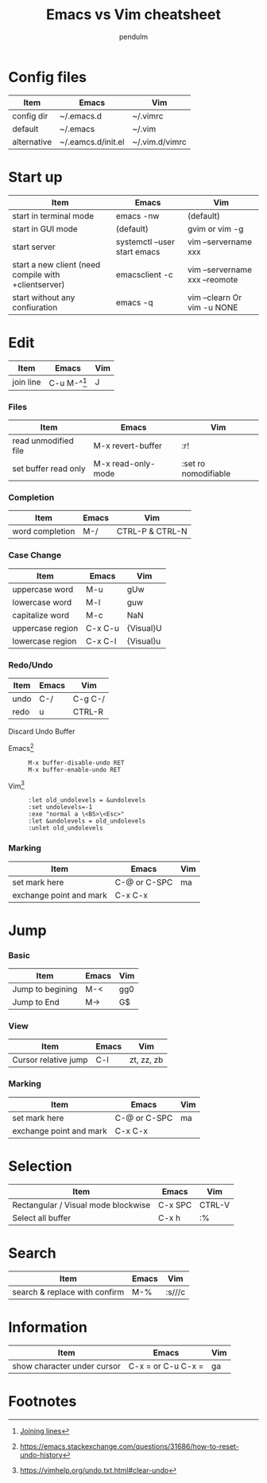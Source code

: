 #+TITLE: Emacs vs Vim cheatsheet
#+AUTHOR: pendulm
#+EMAIL: lonependulm AT gmail dot com
#+STARTUP: odd
#+OPTIONS: toc:t

* Config files

| Item        | Emacs              | Vim            |
|-------------+--------------------+----------------|
| config dir  | ~/.emacs.d         | ~/.vimrc       |
| default     | ~/.emacs           | ~/.vim         |
| alternative | ~/.eamcs.d/init.el | ~/.vim.d/vimrc |

* Start up

| Item                                                 | Emacs                        | Vim                            |
|------------------------------------------------------+------------------------------+--------------------------------|
| start in terminal mode                               | emacs -nw                    | (default)                      |
| start in GUI mode                                    | (default)                    | gvim or vim -g                 |
| start server                                         | systemctl --user start emacs | vim --servername xxx           |
| start a new client (need compile with +clientserver) | emacsclient -c               | vim --servername xxx --reomote |
| start without any confiuration                       | emacs -q                     | vim --clearn Or vim -u NONE    |

* Edit

| Item      | Emacs         | Vim |
|-----------+---------------+-----|
| join line | C-u M-^[fn:1] | J   |

*** Files

   | Item                 | Emacs                                             | Vim                  |
   |----------------------+---------------------------------------------------+----------------------|
   | read unmodified file | M-x revert-buffer                                 | :r!                  |
   | set buffer read only | M-x read-only-mode                                | :set ro nomodifiable |

*** Completion
| Item            | Emacs | Vim             |
|-----------------+-------+-----------------|
| word completion | M-/   | CTRL-P & CTRL-N |

*** Case Change

| Item             | Emacs   | Vim       |
|------------------+---------+-----------|
| uppercase word   | M-u     | gUw       |
| lowercase word   | M-l     | guw       |
| capitalize word  | M-c     | NaN       |
| uppercase region | C-x C-u | {Visual}U |
| lowercase region | C-x C-l | {Visual}u |

*** Redo/Undo
| Item | Emacs | Vim     |
|------+-------+---------|
| undo | C-/   | C-g C-/ |
| redo | u     | CTRL-R  |

Discard Undo Buffer

- Emacs[fn:2] ::

  : M-x buffer-disable-undo RET
  : M-x buffer-enable-undo RET

- Vim[fn:3] ::

  : :let old_undolevels = &undolevels
  : :set undolevels=-1
  : :exe "normal a \<BS>\<Esc>"
  : :let &undolevels = old_undolevels
  : :unlet old_undolevels

*** Marking

 | Item                    | Emacs        | Vim |
 |-------------------------+--------------+-----|
 | set mark here           | C-@ or C-SPC | ma  |
 | exchange point and mark | C-x C-x      |     |

* Jump
*** Basic

 | Item             | Emacs | Vim |
 |------------------+-------+-----|
 | Jump to begining | M-<   | gg0 |
 | Jump to End      | M->   | G$  |



*** View
 | Item                 | Emacs | Vim        |
 |----------------------+-------+------------|
 | Cursor relative jump | C-l   | zt, zz, zb |

*** Marking

 | Item                    | Emacs        | Vim |
 |-------------------------+--------------+-----|
 | set mark here           | C-@ or C-SPC | ma  |
 | exchange point and mark | C-x C-x      |     |


* Selection

| Item                                | Emacs   | Vim    |
|-------------------------------------+---------+--------|
| Rectangular / Visual mode blockwise | C-x SPC | CTRL-V |
| Select all buffer                   | C-x h   | :%     |

* Search

| Item                          | Emacs | Vim    |
|-------------------------------+-------+--------|
| search & replace with confirm | M-%   | :s///c |

* Information
| Item                        | Emacs              | Vim |
|-----------------------------+--------------------+-----|
| show character under cursor | C-x = or C-u C-x = | ga  |

* Footnotes

[fn:1] [[https://emacsredux.com/blog/2013/05/30/joining-lines/][Joining lines]]

[fn:2] https://emacs.stackexchange.com/questions/31686/how-to-reset-undo-history

[fn:3] https://vimhelp.org/undo.txt.html#clear-undo
